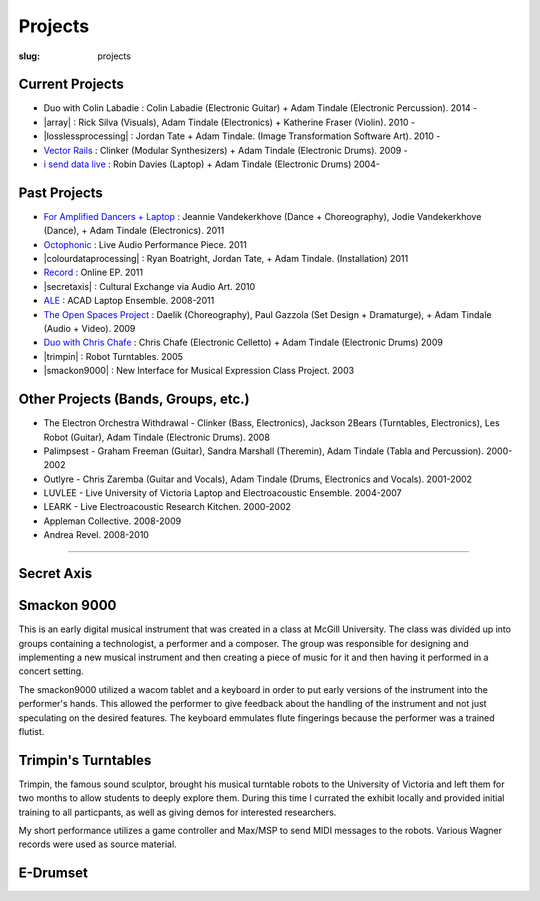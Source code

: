 Projects
########
:slug: projects

Current Projects
----------------

- Duo with Colin Labadie : Colin Labadie (Electronic Guitar) + Adam Tindale (Electronic Percussion). 2014 - 
- |array| : Rick Silva (Visuals), Adam Tindale (Electronics) + Katherine Fraser (Violin). 2010 - 
- |losslessprocessing| : Jordan Tate + Adam Tindale. (Image Transformation Software Art). 2010 - 
- `Vector Rails </projects/vectorrails.html>`_ : Clinker (Modular Synthesizers) + Adam Tindale (Electronic Drums). 2009 - 
- `i send data live </projects/isdl.html>`_ : Robin Davies (Laptop) + Adam Tindale (Electronic Drums)  2004-

.. |losslessprocessing| raw:: html

    <a href="http://losslessprocessing.tumblr.com" target="_blank">Lossless Processing</a> 

.. |array| raw:: html

    <a href="http://a-r-r-a-y.com" target="_blank">ARRAY</a> 


Past Projects
-------------

- `For Amplified Dancers + Laptop <http://www.youtube.com/watch?v=hHhkFQQl9CY>`_ : Jeannie Vandekerkhove (Dance + Choreography), Jodie Vandekerkhove (Dance), + Adam Tindale (Electronics). 2011
- `Octophonic <http://soundcloud.com/adamtindale/octophonic-stereo-redux>`_ : Live Audio Performance Piece. 2011
- |colourdataprocessing| : Ryan Boatright, Jordan Tate, + Adam Tindale. (Installation) 2011 
- `Record </record>`_ : Online EP. 2011
- |secretaxis| : Cultural Exchange via Audio Art. 2010
- `ALE </ale>`_ : ACAD Laptop Ensemble. 2008-2011
- `The Open Spaces Project </projects/past/openspaces.html>`_  : Daelik (Choreography), Paul Gazzola (Set Design + Dramaturge), + Adam Tindale (Audio + Video). 2009
- `Duo with Chris Chafe </projects/chrischafe.html>`_  : Chris Chafe (Electronic Celletto) + Adam Tindale (Electronic Drums)  2009
- |trimpin| : Robot Turntables. 2005 
- |smackon9000| : New Interface for Musical Expression Class Project. 2003

.. |colourdataprocessing| raw:: html

    <a href="http://colourdataprocessing.net" target="_blank">Colour Data Processing</a> 

.. |secretaxis| raw:: html

    <a href="#secretaxis">Secret Axis</a>

.. |trimpin| raw:: html

    <a href="#trimpin">Trimpin's Turntables </a> 

.. |smackon9000| raw:: html

    <a href="#smackon9000">Smackon 9000 </a> 

Other Projects (Bands, Groups, etc.)
------------------------------------

- The Electron Orchestra Withdrawal - Clinker (Bass, Electronics), Jackson 2Bears (Turntables, Electronics), Les Robot (Guitar), Adam Tindale (Electronic Drums). 2008
- Palimpsest - Graham Freeman (Guitar), Sandra Marshall (Theremin), Adam Tindale (Tabla and Percussion). 2000-2002
- Outlyre - Chris Zaremba (Guitar and Vocals), Adam Tindale (Drums, Electronics and Vocals). 2001-2002
- LUVLEE - Live University of Victoria Laptop and Electroacoustic Ensemble. 2004-2007
- LEARK - Live Electroacoustic Research Kitchen. 2000-2002
- Appleman Collective. 2008-2009
- Andrea Revel. 2008-2010

-----------------

.. raw:: html 

    <a name="secretaxis"></a>

Secret Axis
-----------

.. raw:: html 
    
    <p><a href="http://modisti.com/n10/?p=5542" target="_blank">Project Link</a></p>
    <iframe width="560" height="166" scrolling="no" frameborder="no" src="http://w.soundcloud.com/player/?url=http%3A%2F%2Fapi.soundcloud.com%2Ftracks%2F14792881&amp;auto_play=false&amp;show_artwork=true&amp;color=000000"></iframe>

.. raw:: html 

    <a name="smackon9000"></a>

Smackon 9000
------------

This is an early digital musical instrument that was created in a class at McGill University. The class was divided up into groups containing a technologist, a performer and a composer. The group was responsible for designing and implementing a new musical instrument and then creating a piece of music for it and then having it performed in a concert setting.

The smackon9000 utilized a wacom tablet and a keyboard in order to put early versions of the instrument into the performer's hands. This allowed the performer to give feedback about the handling of the instrument and not just speculating on the desired features. The keyboard emmulates flute fingerings because the performer was a trained flutist.

.. raw:: html
    
    <div class="videoWrapper">
        <iframe title="YouTube video player" width="640" height="510" src="http://www.youtube.com/embed/Dedx5gVWjY8" frameborder="0" allowfullscreen></iframe>
    </div>

.. raw:: html 

    <a name="trimpin"></a>

Trimpin's Turntables
--------------------

Trimpin, the famous sound sculptor, brought his musical turntable robots to the University of Victoria and left them for two months to allow students to deeply explore them. During this time I currated the exhibit locally and provided initial training to all particpants, as well as giving demos for interested researchers.

My short performance utilizes a game controller and Max/MSP to send MIDI messages to the robots. Various Wagner records were used as source material.

.. raw:: html
    
    <div class="videoWrapper">
        <iframe title="YouTube video player" width="640" height="510" src="http://www.youtube.com/embed/08l-D6Of1Hc" frameborder="0" allowfullscreen></iframe>
    </div>


E-Drumset
---------

.. raw:: html

    <div class="videoWrapper">
        <iframe width="640" height="510" src="https://www.youtube.com/embed/videoseries?list=PLN1f2hQ8w34giWFzh8u_WXTEKSW_TEO1F" frameborder="0" allowfullscreen></iframe>
    </div>
